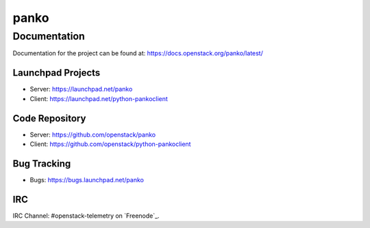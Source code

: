 panko
=====


-------------
Documentation
-------------

Documentation for the project can be found at:
https://docs.openstack.org/panko/latest/

Launchpad Projects
------------------
- Server: https://launchpad.net/panko
- Client: https://launchpad.net/python-pankoclient

Code Repository
---------------
- Server: https://github.com/openstack/panko
- Client: https://github.com/openstack/python-pankoclient

Bug Tracking
------------
- Bugs: https://bugs.launchpad.net/panko

IRC
---
IRC Channel: #openstack-telemetry on `Freenode`_.

